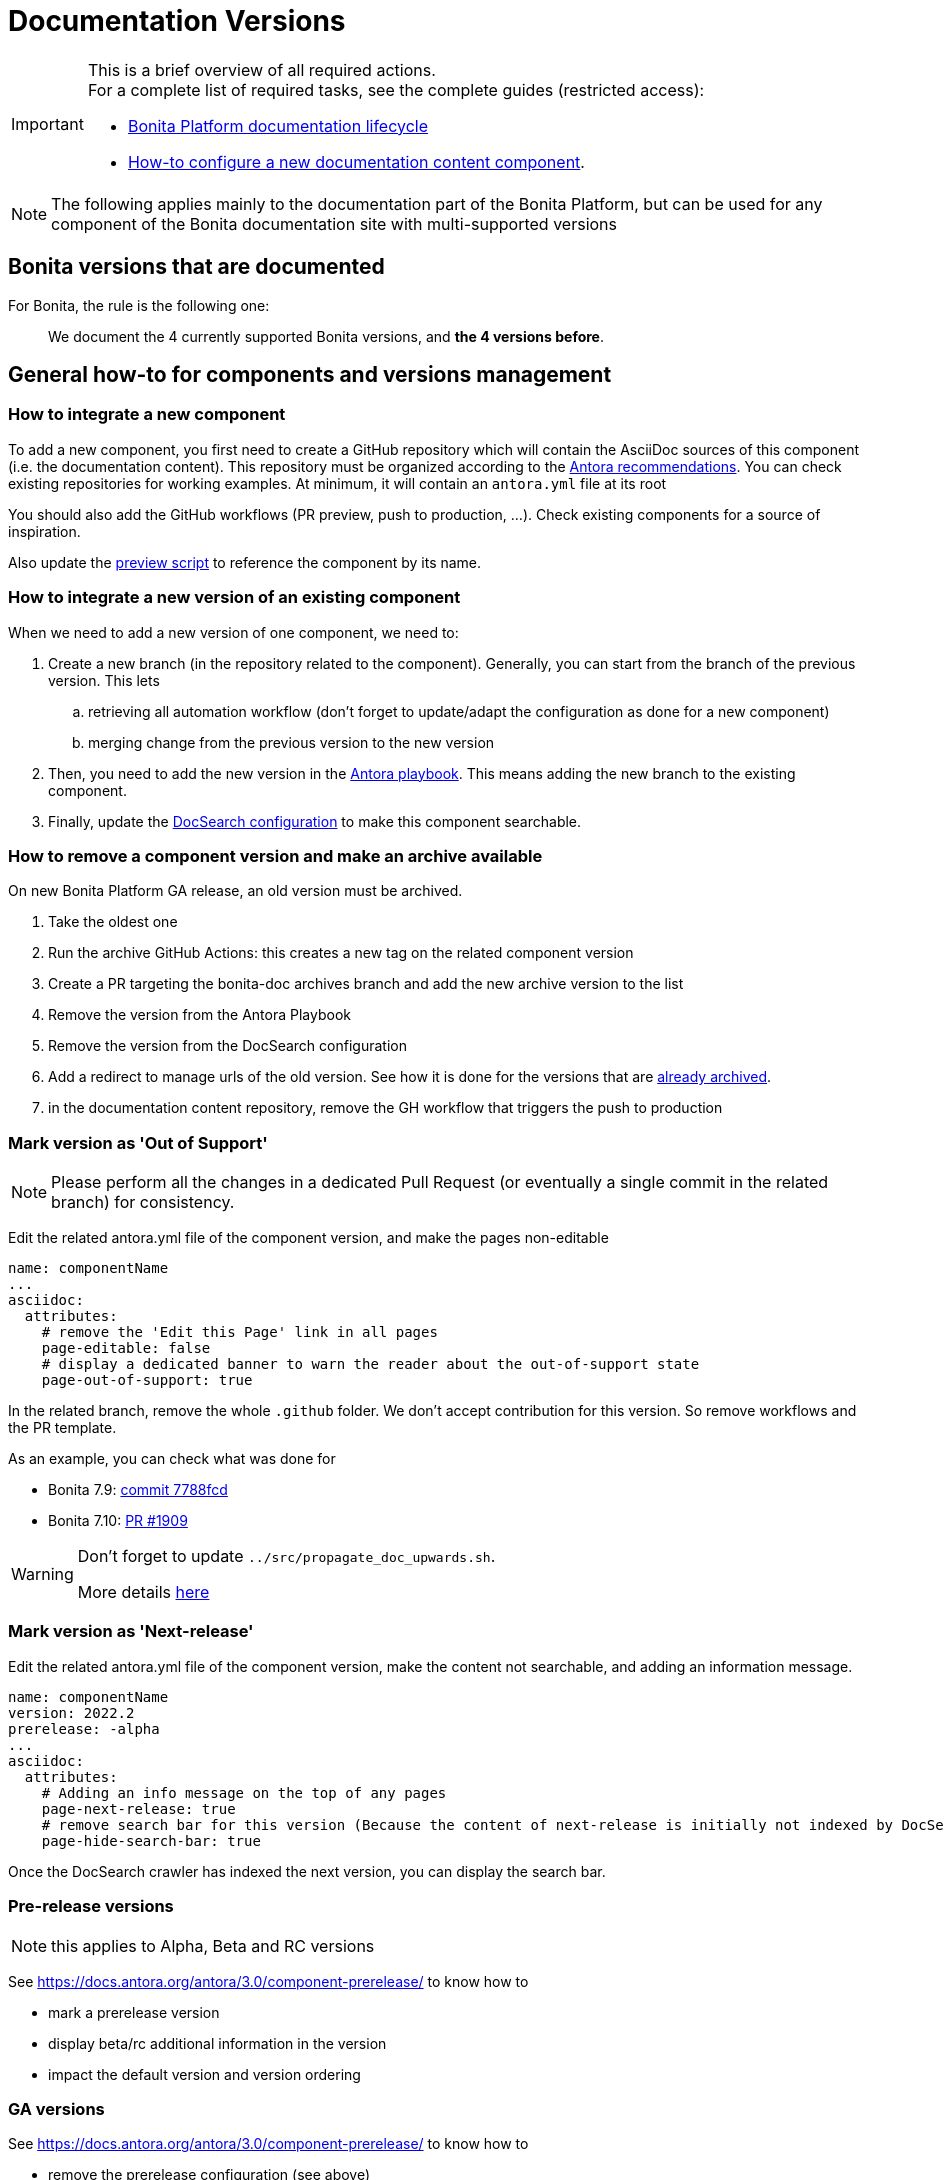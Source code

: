 = Documentation Versions
:icons: font
ifdef::env-github[]
:note-caption: :information_source:
:tip-caption: :bulb:
:important-caption: :heavy_exclamation_mark:
:caution-caption: :fire:
:warning-caption: :warning:
endif::[]
:url-antora-docs: https://docs.antora.org/antora/3.0

[IMPORTANT]
====
This is a brief overview of all required actions. +
For a complete list of required tasks, see the complete guides (restricted access):

* https://bonitasoft.atlassian.net/wiki/spaces/BS/pages/22504964104/Bonita+Platform+documentation+lifecycle[Bonita Platform documentation lifecycle]
* https://bonitasoft.atlassian.net/wiki/spaces/BS/pages/22503227439/How-to+configure+a+new+documentation+content+component[How-to configure a new documentation content component].
====

NOTE: The following applies mainly to the documentation part of the Bonita Platform, but can be used for any component of the Bonita documentation site with multi-supported versions

== Bonita versions that are documented

For Bonita, the rule is the following one:
[quote]
We document the 4 currently supported Bonita versions, and **the 4 versions before**.


== General how-to for components and versions management

=== How to integrate a new component

To add a new component, you first need to create a GitHub repository which will contain the AsciiDoc sources of this component
(i.e. the documentation content). This repository must be organized according to the {url-antora-docs}/organize-content-files/[Antora recommendations].
You can check existing repositories for working examples.
At minimum, it will contain an `antora.yml` file at its root

You should also add the GitHub workflows (PR preview, push to production, ...). Check existing components for a source of inspiration.

Also update the https://github.com/bonitasoft/bonita-documentation-site/blob/master/scripts/generate-content-for-preview-antora-playbook.js[preview script] to reference the component by its name.


=== How to integrate a new version of an existing component

When we need to add a new version of one component, we need to:

. Create a new branch (in the repository related to the component). Generally, you can start from the branch of the previous version. This lets
.. retrieving all automation workflow (don't forget to update/adapt the configuration as done for a new component)
.. merging change from the previous version to the new version
. Then, you need to add the new version in the https://github.com/bonitasoft/bonita-documentation-site/blob/master/antora-playbook.yml[Antora playbook].
This means adding the new branch to the existing component.
. Finally, update the <<docsearch-configuration, DocSearch configuration>> to make this component searchable.


=== How to remove a component version and make an archive available

On new Bonita Platform GA release, an old version must be archived.

. Take the oldest one
. Run the archive GitHub Actions: this creates a new tag on the related component version
. Create a PR targeting the bonita-doc archives branch and add the new archive version to the list
. Remove the version from the Antora Playbook
. Remove the version from the DocSearch configuration
. Add a redirect to manage urls of the old version. See how it is done for the versions that are https://github.com/bonitasoft/bonita-documentation-site/blob/master/netlify.toml[already archived].
. in the documentation content repository, remove the GH workflow that triggers the push to production


=== Mark version as 'Out of Support'

NOTE: Please perform all the changes in a dedicated Pull Request (or eventually a single commit in the related branch) for consistency.


Edit the related antora.yml file of the component version, and make the pages non-editable

[source,yml]
----
name: componentName
...
asciidoc:
  attributes:
    # remove the 'Edit this Page' link in all pages
    page-editable: false
    # display a dedicated banner to warn the reader about the out-of-support state
    page-out-of-support: true
----

In the related branch, remove the whole `.github` folder. We don't accept contribution for this version. So remove workflows and the PR template.

As an example, you can check what was done for

* Bonita 7.9: https://github.com/bonitasoft/bonita-doc/commit/7788fcdbc1faff52aa7973a0514c0b707399b963[commit 7788fcd]
* Bonita 7.10: https://github.com/bonitasoft/bonita-doc/pull/1909[PR #1909]

[WARNING]
====
Don't forget to update `../src/propagate_doc_upwards.sh`.

More details <<update-merge-doc-upwards, here>>
====


=== Mark version as 'Next-release'

Edit the related antora.yml file of the component version, make the content not searchable, and adding an information message.

[source,yml]
----
name: componentName
version: 2022.2
prerelease: -alpha
...
asciidoc:
  attributes:
    # Adding an info message on the top of any pages
    page-next-release: true
    # remove search bar for this version (Because the content of next-release is initially not indexed by DocSearch)
    page-hide-search-bar: true
----

Once the DocSearch crawler has indexed the next version, you can display the search bar.


=== Pre-release versions

NOTE: this applies to Alpha, Beta and RC versions

See {url-antora-docs}/component-prerelease/ to know how to

* mark a prerelease version
* display beta/rc additional information in the version
* impact the default version and version ordering


=== GA versions

See {url-antora-docs}/component-prerelease/ to know how to

* remove the prerelease configuration (see above)



=== Propagate documentation upwards

An action is available (and is triggered each night) to propagate documentation changes upwards to avoid you to update all branches.

Example: _We want to merge branches 2021.1 into 2021.2, 2021.2 into 2022.1 ..._

To do it, run `Propagate documentation content upwards` action.

[NOTE]
====
* If an error occurs during the propagation, a Slack notification is sent
* The most frequent cause of error is a merge conflict to be managed manually
====


[[update-merge-doc-upwards]]
==== Update script when adding or removing a version

In `scripts/propagate_doc_upwards.sh`, adapt the `main code` section according to your needs.

[source]
----
merge 2021.1 2022.2
        means
Propagate changes from 2021.1 branches to 2022.2
----
